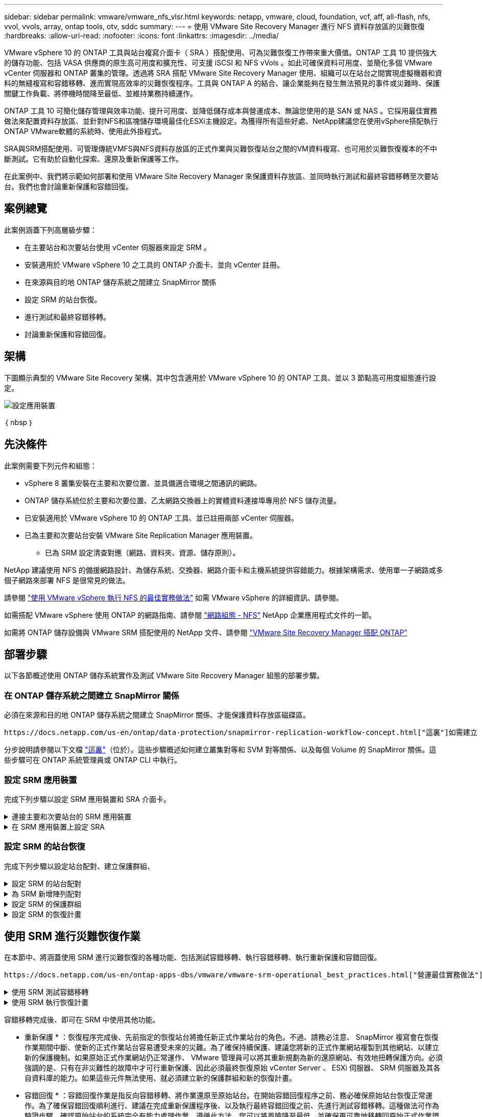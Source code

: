 ---
sidebar: sidebar 
permalink: vmware/vmware_nfs_vlsr.html 
keywords: netapp, vmware, cloud, foundation, vcf, aff, all-flash, nfs, vvol, vvols, array, ontap tools, otv, sddc 
summary:  
---
= 使用 VMware Site Recovery Manager 進行 NFS 資料存放區的災難恢復
:hardbreaks:
:allow-uri-read: 
:nofooter: 
:icons: font
:linkattrs: 
:imagesdir: ../media/


[role="lead"]
VMware vSphere 10 的 ONTAP 工具與站台複寫介面卡（ SRA ）搭配使用、可為災難恢復工作帶來重大價值。ONTAP 工具 10 提供強大的儲存功能、包括 VASA 供應商的原生高可用度和擴充性、可支援 iSCSI 和 NFS vVols 。如此可確保資料可用度、並簡化多個 VMware vCenter 伺服器和 ONTAP 叢集的管理。透過將 SRA 搭配 VMware Site Recovery Manager 使用、組織可以在站台之間實現虛擬機器和資料的無縫複寫和容錯移轉、進而實現高效率的災難恢復程序。工具與 ONTAP A 的結合、讓企業能夠在發生無法預見的事件或災難時、保護關鍵工作負載、將停機時間降至最低、並維持業務持續運作。

ONTAP 工具 10 可簡化儲存管理與效率功能、提升可用度、並降低儲存成本與營運成本、無論您使用的是 SAN 或 NAS 。它採用最佳實務做法來配置資料存放區、並針對NFS和區塊儲存環境最佳化ESXi主機設定。為獲得所有這些好處、NetApp建議您在使用vSphere搭配執行ONTAP VMware軟體的系統時、使用此外掛程式。

SRA與SRM搭配使用、可管理傳統VMFS與NFS資料存放區的正式作業與災難恢復站台之間的VM資料複寫、也可用於災難恢復複本的不中斷測試。它有助於自動化探索、還原及重新保護等工作。

在此案例中、我們將示範如何部署和使用 VMware Site Recovery Manager 來保護資料存放區、並同時執行測試和最終容錯移轉至次要站台。我們也會討論重新保護和容錯回復。



== 案例總覽

此案例涵蓋下列高層級步驟：

* 在主要站台和次要站台使用 vCenter 伺服器來設定 SRM 。
* 安裝適用於 VMware vSphere 10 之工具的 ONTAP 介面卡、並向 vCenter 註冊。
* 在來源與目的地 ONTAP 儲存系統之間建立 SnapMirror 關係
* 設定 SRM 的站台恢復。
* 進行測試和最終容錯移轉。
* 討論重新保護和容錯回復。




== 架構

下圖顯示典型的 VMware Site Recovery 架構、其中包含適用於 VMware vSphere 10 的 ONTAP 工具、並以 3 節點高可用度組態進行設定。

image::vmware-nfs-srm-image05.png[設定應用裝置]

｛ nbsp ｝



== 先決條件

此案例需要下列元件和組態：

* vSphere 8 叢集安裝在主要和次要位置、並具備適合環境之間通訊的網路。
* ONTAP 儲存系統位於主要和次要位置、乙太網路交換器上的實體資料連接埠專用於 NFS 儲存流量。
* 已安裝適用於 VMware vSphere 10 的 ONTAP 工具、並已註冊兩部 vCenter 伺服器。
* 已為主要和次要站台安裝 VMware Site Replication Manager 應用裝置。
+
** 已為 SRM 設定清查對應（網路、資料夾、資源、儲存原則）。




NetApp 建議使用 NFS 的備援網路設計、為儲存系統、交換器、網路介面卡和主機系統提供容錯能力。根據架構需求、使用單一子網路或多個子網路來部署 NFS 是很常見的做法。

請參閱 https://core.vmware.com/resource/best-practices-running-nfs-vmware-vsphere["使用 VMware vSphere 執行 NFS 的最佳實務做法"] 如需 VMware vSphere 的詳細資訊、請參閱。

如需搭配 VMware vSphere 使用 ONTAP 的網路指南、請參閱 https://docs.netapp.com/us-en/ontap-apps-dbs/vmware/vmware-vsphere-network.html#nfs["網路組態 - NFS"] NetApp 企業應用程式文件的一節。

如需將 ONTAP 儲存設備與 VMware SRM 搭配使用的 NetApp 文件、請參閱 https://docs.netapp.com/us-en/ontap-apps-dbs/vmware/vmware-srm-overview.html#why-use-ontap-with-srm["VMware Site Recovery Manager 搭配 ONTAP"]



== 部署步驟

以下各節概述使用 ONTAP 儲存系統實作及測試 VMware Site Recovery Manager 組態的部署步驟。



=== 在 ONTAP 儲存系統之間建立 SnapMirror 關係

必須在來源和目的地 ONTAP 儲存系統之間建立 SnapMirror 關係、才能保護資料存放區磁碟區。

 https://docs.netapp.com/us-en/ontap/data-protection/snapmirror-replication-workflow-concept.html["這裏"]如需建立 ONTAP 磁碟區的 SnapMirror 關係的完整資訊、請參閱 ONTAP 文件開頭。

分步說明請參閱以下文檔 https://docs.netapp.com/us-en/netapp-solutions/ehc/aws-guest-dr-solution-overview.html#assumptions-pre-requisites-and-component-overview["這裏"]（位於）。這些步驟概述如何建立叢集對等和 SVM 對等關係、以及每個 Volume 的 SnapMirror 關係。這些步驟可在 ONTAP 系統管理員或 ONTAP CLI 中執行。



=== 設定 SRM 應用裝置

完成下列步驟以設定 SRM 應用裝置和 SRA 介面卡。

.連接主要和次要站台的 SRM 應用裝置
[%collapsible]
====
主要站台和次要站台都必須完成下列步驟。

. 在網頁瀏覽器中 https://<SRM_appliance_IP>:5480*[]、瀏覽並登入。按一下 * 設定設備 * 即可開始使用。
+
image::vmware-nfs-srm-image01.png[設定應用裝置]

+
｛ nbsp ｝

. 在「設定站台恢復管理員」精靈的 * 平台服務控制器 * 頁面上、填入將 SRM 登錄到的 vCenter 伺服器認證。按一下 * 下一步 * 繼續。
+
image::vmware-nfs-srm-image02.png[平台服務控制器]

+
｛ nbsp ｝

. 在 * vCenter Server* 頁面上、檢視連線的虛擬伺服器、然後按一下 * 下一步 * 繼續。
. 在「 * 名稱與副檔名 * 」頁面上、填入 SRM 網站的名稱、系統管理員電子郵件地址、以及 SRM 要使用的本機主機。按一下 * 下一步 * 繼續。
+
image::vmware-nfs-srm-image03.png[設定應用裝置]

+
｛ nbsp ｝

. 在「 * 準備完成 * 」頁面上、檢閱變更摘要


====
.在 SRM 應用裝置上設定 SRA
[%collapsible]
====
完成下列步驟以在 SRM 應用裝置上設定 SRA ：

. 請至下載適用於工具 10 https://mysupport.netapp.com/site/products/all/details/otv10/downloads-tab["NetApp 支援網站"] 的 ONTAP 工具、並將 tar.gz 檔案儲存至本機資料夾。
. 從 SRM 管理應用裝置按一下左方功能表中的 * 儲存複寫介面卡 * 、然後按一下 * 新介面卡 * 。
+
image::vmware-nfs-srm-image04.png[新增 SRM 介面卡]

+
｛ nbsp ｝

. 請遵循 ONTAP tools 10 說明文件網站中概述的步驟 https://docs.netapp.com/us-en/ontap-tools-vmware-vsphere-10/protect/configure-on-srm-appliance.html["在 SRM 應用裝置上設定 SRA"]。一旦完成、則 SRA 可以使用 vCenter 伺服器提供的 IP 位址和認證、與 SRA 通訊。


====


=== 設定 SRM 的站台恢復

完成下列步驟以設定站台配對、建立保護群組、

.設定 SRM 的站台配對
[%collapsible]
====
以下步驟已在主要站台的 vCenter 用戶端中完成。

. 在 vSphere 用戶端中、按一下左側功能表中的 * 站台恢復 * 。主站點上的 SRM 管理 UI 將打開一個新的瀏覽器窗口。
+
image::vmware-nfs-srm-image06.png[站台恢復]

+
｛ nbsp ｝

. 在 * 站台恢復 * 頁面上、按一下 * 新站台配對 * 。
+
image::vmware-nfs-srm-image07.png[站台恢復]

+
｛ nbsp ｝

. 在 * 新配對精靈 * 的 * 配對類型 * 頁面上、確認已選取本機 vCenter 伺服器、然後選取 * 配對類型 * 。按一下 * 下一步 * 繼續。
+
image::vmware-nfs-srm-image08.png[配對類型]

+
｛ nbsp ｝

. 在 * 對等 VCenter * 頁面上、填寫次要站台上 vCenter 的認證資料、然後按一下 * 尋找 vCenter 執行個體 * 。確認 vCenter 執行個體已被探索到、然後按一下 * 下一步 * 繼續。
+
image::vmware-nfs-srm-image09.png[對等 vCenter]

+
｛ nbsp ｝

. 在 * 服務 * 頁面上、勾選建議的站台配對旁的方塊。按一下 * 下一步 * 繼續。
+
image::vmware-nfs-srm-image10.png[服務]

+
｛ nbsp ｝

. 在 * 準備完成 * 頁面上、檢閱建議的組態、然後按一下 * 完成 * 按鈕以建立站台配對
. 您可以在「摘要」頁面上檢視新的網站配對及其摘要。
+
image::vmware-nfs-srm-image11.png[站台配對摘要]



====
.為 SRM 新增陣列配對
[%collapsible]
====
以下步驟是在主要站台的「站台恢復」介面中完成的。

. 在 Site Recovery 介面中、瀏覽左方功能表中的 * Configure > Array Based Replication > Array P配對 * 。按一下 * 新增 * 即可開始使用。
+
image::vmware-nfs-srm-image12.png[陣列配對]

+
｛ nbsp ｝

. 在 * 新增陣列配對 * 精靈的 * 儲存複寫介面卡 * 頁面上、確認主要站台有 SRA 介面卡、然後按一下 * 下一步 * 繼續。
+
image::vmware-nfs-srm-image13.png[新增陣列配對]

+
｛ nbsp ｝

. 在「 * 本機陣列管理員 * 」頁面上、輸入主要站台上陣列的名稱、儲存系統的 FQDN 、提供 NFS 的 SVM IP 位址、以及選擇性地輸入要探索的特定磁碟區名稱。按一下 * 下一步 * 繼續。
+
image::vmware-nfs-srm-image14.png[本機陣列管理程式]

+
｛ nbsp ｝

. 在 * 遠端陣列管理員 * 上、填寫與次要站台上 ONTAP 儲存系統最後一個步驟相同的資訊。
+
image::vmware-nfs-srm-image15.png[遠端陣列管理程式]

+
｛ nbsp ｝

. 在 * Array P配對 * 頁面上、選取要啟用的陣列配對、然後按一下 * 下一步 * 繼續。
+
image::vmware-nfs-srm-image16.png[陣列配對]

+
｛ nbsp ｝

. 查看 * 準備完成 * 頁面上的資訊、然後按一下 * 完成 * 來建立陣列配對。


====
.設定 SRM 的保護群組
[%collapsible]
====
以下步驟是在主要站台的「站台恢復」介面中完成的。

. 在 Site Recovery 介面中、按一下 * Protection Groups* 標籤、然後按一下 * New Protection Group* 開始使用。
+
image::vmware-nfs-srm-image17.png[站台恢復]

+
｛ nbsp ｝

. 在 * 新保護群組 * 精靈的 * 名稱與方向 * 頁面上、提供群組名稱、並選擇保護資料的站台方向。
+
image::vmware-nfs-srm-image18.png[名稱與方向]

+
｛ nbsp ｝

. 在 * 類型 * 頁面上、選取保護群組類型（資料存放區、 VM 或 vVol ）、然後選取陣列配對。按一下 * 下一步 * 繼續。
+
image::vmware-nfs-srm-image19.png[類型]

+
｛ nbsp ｝

. 在 * 資料存放區群組 * 頁面上、選取要包含在保護群組中的資料存放區。目前位於資料存放區上的虛擬機器會針對所選的每個資料存放區顯示。按一下 * 下一步 * 繼續。
+
image::vmware-nfs-srm-image20.png[資料存放區群組]

+
｛ nbsp ｝

. 在 * 恢復計畫 * 頁面上、選擇性地選擇將保護群組新增至恢復計畫。在這種情況下、尚未建立恢復計畫、因此 * 請勿新增至恢復計畫 * 。按一下 * 下一步 * 繼續。
+
image::vmware-nfs-srm-image21.png[恢復計畫]

+
｛ nbsp ｝

. 在 * 準備完成 * 頁面上、檢閱新的保護群組參數、然後按一下 * 完成 * 來建立群組。
+
image::vmware-nfs-srm-image22.png[恢復計畫]



====
.設定 SRM 的恢復計畫
[%collapsible]
====
以下步驟是在主要站台的「站台恢復」介面中完成的。

. 在 Site Recovery 介面中、按一下 * Recovery Plan* 標籤、然後按一下 * New Recovery Plan* 開始使用。
+
image::vmware-nfs-srm-image23.png[新的恢復計畫]

+
｛ nbsp ｝

. 在 * 建立恢復計畫 * 精靈的 * 名稱與方向 * 頁面上、提供恢復計畫的名稱、並選擇來源站台與目的地站台之間的方向。按一下 * 下一步 * 繼續。
+
image::vmware-nfs-srm-image24.png[名稱與方向]

+
｛ nbsp ｝

. 在 * 保護群組 * 頁面上、選取先前建立的保護群組、以納入恢復計畫。按一下 * 下一步 * 繼續。
+
image::vmware-nfs-srm-image25.png[保護群組]

+
｛ nbsp ｝

. 在 * 測試網路 * 上、設定要在測試計畫期間使用的特定網路。如果不存在對應或未選取任何網路、則會建立隔離的測試網路。按一下 * 下一步 * 繼續。
+
image::vmware-nfs-srm-image26.png[測試網路]

+
｛ nbsp ｝

. 在 * 準備完成 * 頁面上、檢閱所選的參數、然後按一下 * 完成 * 以建立恢復計畫。


====


== 使用 SRM 進行災難恢復作業

在本節中、將涵蓋使用 SRM 進行災難恢復的各種功能、包括測試容錯移轉、執行容錯移轉、執行重新保護和容錯回復。

 https://docs.netapp.com/us-en/ontap-apps-dbs/vmware/vmware-srm-operational_best_practices.html["營運最佳實務做法"]如需將 ONTAP 儲存設備與 SRM 災難恢復作業搭配使用的詳細資訊、請參閱。

.使用 SRM 測試容錯移轉
[%collapsible]
====
以下步驟已在 Site Recovery 介面中完成。

. 在 Site Recovery 介面中、按一下 * 恢復計畫 * 標籤、然後選取恢復計畫。按一下 * 測試 * 按鈕、開始測試容錯移轉至次要站台的作業。
+
image::vmware-nfs-srm-image27.png[測試容錯移轉]

+
｛ nbsp ｝

. 您可以從「站台恢復」工作窗格和 vCenter 工作窗格檢視測試進度。
+
image::vmware-nfs-srm-image28.png[在工作窗格中測試容錯移轉]

+
｛ nbsp ｝

. SRM 會透過 A 將命令傳送至次要 ONTAP 儲存系統。最新快照的 FlexClone 會建立並掛載於次要 vSphere 叢集。新安裝的資料存放區可在儲存設備詳細目錄中檢視。
+
image::vmware-nfs-srm-image29.png[新安裝的資料存放區]

+
｛ nbsp ｝

. 測試完成後、請按一下 * 清理 * 來卸載資料存放區、並還原至原始環境。
+
image::vmware-nfs-srm-image30.png[新安裝的資料存放區]



====
.使用 SRM 執行恢復計畫
[%collapsible]
====
執行完整還原並容錯移轉至次要站台。

. 在 Site Recovery 介面中、按一下 * 恢復計畫 * 標籤、然後選取恢復計畫。按一下 * 執行 * 按鈕、開始容錯移轉至次要站台。
+
image::vmware-nfs-srm-image31.png[執行容錯移轉]

+
｛ nbsp ｝

. 容錯移轉完成後、您就可以看到裝載的資料存放區、以及在次要站台上登錄的 VM 。
+
image::vmware-nfs-srm-image32.png[Filover 完成]



====
容錯移轉完成後、即可在 SRM 中使用其他功能。

* 重新保護 * ：恢復程序完成後、先前指定的恢復站台將擔任新正式作業站台的角色。不過、請務必注意、 SnapMirror 複寫會在恢復作業期間中斷、使新的正式作業站台容易遭受未來的災難。為了確保持續保護、建議您將新的正式作業網站複製到其他網站、以建立新的保護機制。如果原始正式作業網站仍正常運作、 VMware 管理員可以將其重新規劃為新的還原網站、有效地扭轉保護方向。必須強調的是、只有在非災難性的故障中才可行重新保護、因此必須最終恢復原始 vCenter Server 、 ESXi 伺服器、 SRM 伺服器及其各自資料庫的能力。如果這些元件無法使用、就必須建立新的保護群組和新的恢復計畫。

* 容錯回復 * ：容錯回復作業是指反向容錯移轉、將作業還原至原始站台。在開始容錯回復程序之前、務必確保原始站台恢復正常運作。為了確保容錯回復順利進行、建議在完成重新保護程序後、以及執行最終容錯回復之前、先進行測試容錯移轉。這種做法可作為驗證步驟、確認原始站台的系統完全有能力處理作業。遵循此方法、您可以將風險降至最低、並確保更可靠地移轉回原始正式作業環境。



== 其他資訊

如需將 ONTAP 儲存設備與 VMware SRM 搭配使用的 NetApp 文件、請參閱 https://docs.netapp.com/us-en/ontap-apps-dbs/vmware/vmware-srm-overview.html#why-use-ontap-with-srm["VMware Site Recovery Manager 搭配 ONTAP"]

如需設定 ONTAP 儲存系統的相關資訊、請參閱 link:https://docs.netapp.com/us-en/ontap["供應說明文件ONTAP"] 中心。

如需設定 VCF 的詳細資訊、請參閱 link:https://docs.vmware.com/en/VMware-Cloud-Foundation/index.html["VMware Cloud Foundation 文件"]。
